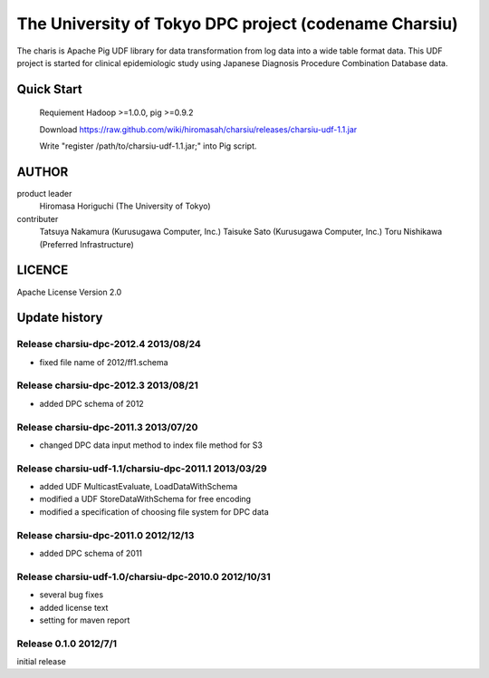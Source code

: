 The University of Tokyo DPC project (codename Charsiu)
=======
 
The charis is Apache Pig UDF library for data transformation from log data into a wide table format data. 
This UDF project is started for clinical epidemiologic study using Japanese Diagnosis Procedure Combination Database data.
 
Quick Start
---------  

  Requiement Hadoop >=1.0.0, pig >=0.9.2

  Download https://raw.github.com/wiki/hiromasah/charsiu/releases/charsiu-udf-1.1.jar 

  Write "register /path/to/charsiu-udf-1.1.jar;" into Pig script.

AUTHOR
-------
product leader 
  Hiromasa Horiguchi (The University of Tokyo)
contributer
  Tatsuya Nakamura (Kurusugawa Computer, Inc.)
  Taisuke Sato (Kurusugawa Computer, Inc.)
  Toru Nishikawa (Preferred Infrastructure)

LICENCE
-------
Apache License Version 2.0

Update history
---------
Release charsiu-dpc-2012.4 2013/08/24
~~~~~~~~~
* fixed file name of 2012/ff1.schema

Release charsiu-dpc-2012.3 2013/08/21
~~~~~~~~~
* added DPC schema of 2012

Release charsiu-dpc-2011.3 2013/07/20
~~~~~~~~~
* changed DPC data input method to index file method for S3

Release charsiu-udf-1.1/charsiu-dpc-2011.1 2013/03/29
~~~~~~~~~
* added UDF MulticastEvaluate, LoadDataWithSchema
* modified a UDF StoreDataWithSchema for free encoding
* modified a specification of choosing file system for DPC data

Release charsiu-dpc-2011.0 2012/12/13
~~~~~~~~~
* added DPC schema of 2011

Release charsiu-udf-1.0/charsiu-dpc-2010.0 2012/10/31
~~~~~~~~~
* several bug fixes
* added license text
* setting for maven report

Release 0.1.0 2012/7/1
~~~~~~~~~
initial release
